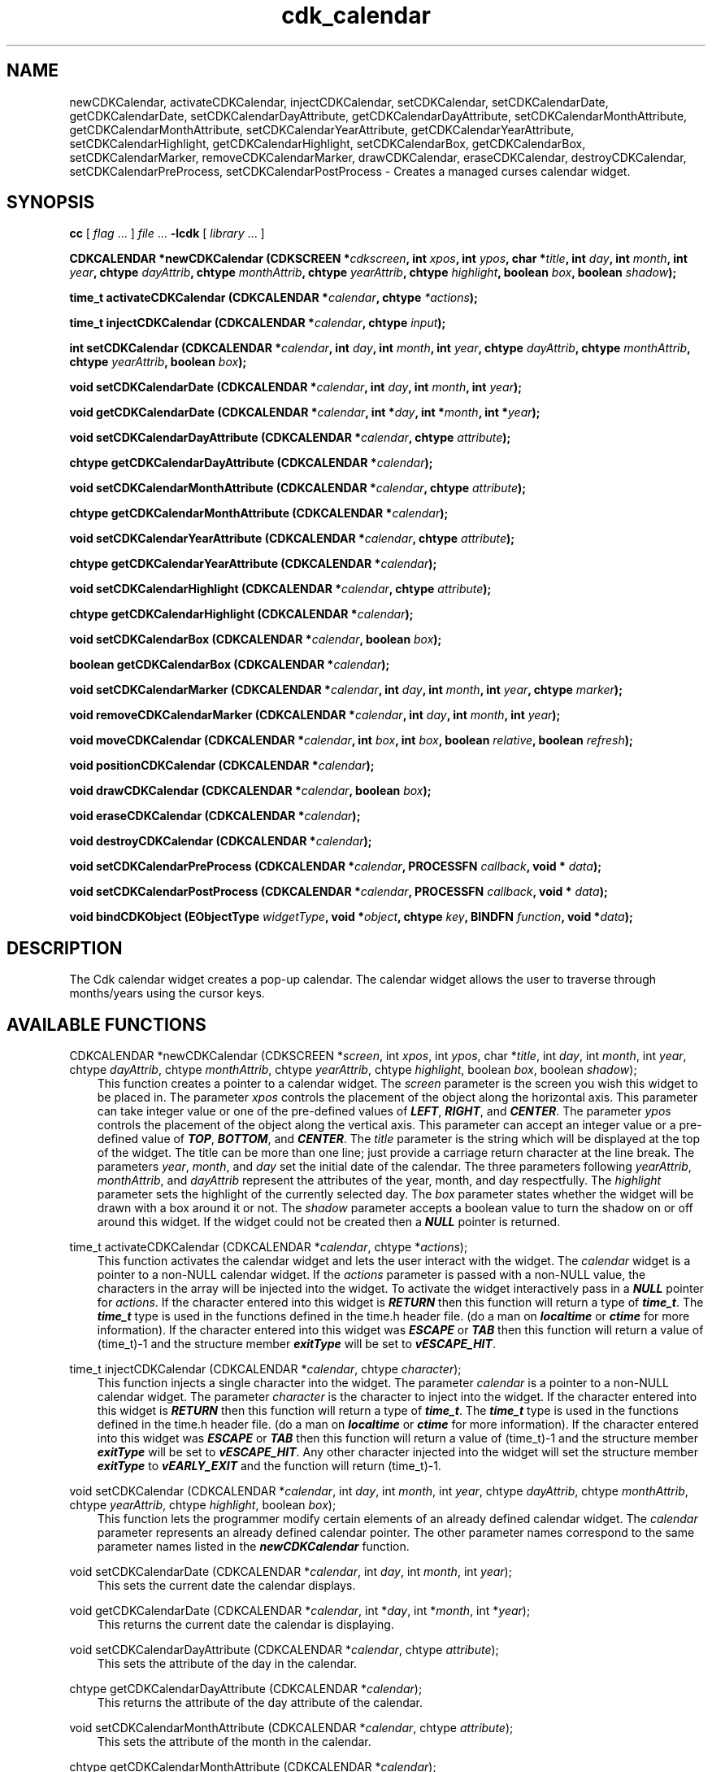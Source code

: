 .de It
.br
.ie \\n(.$>=3 .ne \\$3
.el .ne 3
.IP "\\$1" \\$2
..
.TH cdk_calendar 3 "24 April 1997"
.SH NAME
newCDKCalendar, activateCDKCalendar, injectCDKCalendar, setCDKCalendar,
setCDKCalendarDate, getCDKCalendarDate,
setCDKCalendarDayAttribute, getCDKCalendarDayAttribute,
setCDKCalendarMonthAttribute, getCDKCalendarMonthAttribute,
setCDKCalendarYearAttribute, getCDKCalendarYearAttribute,
setCDKCalendarHighlight, getCDKCalendarHighlight,
setCDKCalendarBox, getCDKCalendarBox,
setCDKCalendarMarker, removeCDKCalendarMarker,
drawCDKCalendar, eraseCDKCalendar, destroyCDKCalendar,
setCDKCalendarPreProcess, setCDKCalendarPostProcess 
\- Creates a managed curses calendar widget.
.SH SYNOPSIS
.LP
.B cc
.RI "[ " "flag" " \|.\|.\|. ] " "file" " \|.\|.\|."
.B \-lcdk
.RI "[ " "library" " \|.\|.\|. ]"
.LP
.LP
.BI "CDKCALENDAR *newCDKCalendar (CDKSCREEN *" "cdkscreen",
.BI "int " "xpos",
.BI "int " "ypos",
.BI "char *" "title",
.BI "int " "day",
.BI "int " "month",
.BI "int " "year",
.BI "chtype " "dayAttrib",
.BI "chtype " "monthAttrib",
.BI "chtype " "yearAttrib",
.BI "chtype " "highlight",
.BI "boolean " "box",
.BI "boolean " "shadow");
.LP
.BI "time_t activateCDKCalendar (CDKCALENDAR *" "calendar",
.BI "chtype " "*actions");
.LP
.BI "time_t injectCDKCalendar (CDKCALENDAR *" "calendar",
.BI "chtype " "input");
.LP
.BI "int setCDKCalendar (CDKCALENDAR *" "calendar",
.BI "int " "day",
.BI "int " "month",
.BI "int " "year",
.BI "chtype " "dayAttrib",
.BI "chtype " "monthAttrib",
.BI "chtype " "yearAttrib",
.BI "boolean " "box");
.LP
.BI "void setCDKCalendarDate (CDKCALENDAR *" "calendar",
.BI "int " "day",
.BI "int " "month",
.BI "int " "year");
.LP
.BI "void getCDKCalendarDate (CDKCALENDAR *" "calendar",
.BI "int *" "day",
.BI "int *" "month",
.BI "int *" "year");
.LP
.BI "void setCDKCalendarDayAttribute (CDKCALENDAR *" "calendar",
.BI "chtype " "attribute");
.LP
.BI "chtype getCDKCalendarDayAttribute (CDKCALENDAR *" "calendar");
.LP
.BI "void setCDKCalendarMonthAttribute (CDKCALENDAR *" "calendar",
.BI "chtype " "attribute");
.LP
.BI "chtype getCDKCalendarMonthAttribute (CDKCALENDAR *" "calendar");
.LP
.BI "void setCDKCalendarYearAttribute (CDKCALENDAR *" "calendar",
.BI "chtype " "attribute");
.LP
.BI "chtype getCDKCalendarYearAttribute (CDKCALENDAR *" "calendar");
.LP
.BI "void setCDKCalendarHighlight (CDKCALENDAR *" "calendar",
.BI "chtype " "attribute");
.LP
.BI "chtype getCDKCalendarHighlight (CDKCALENDAR *" "calendar");
.LP
.BI "void setCDKCalendarBox (CDKCALENDAR *" "calendar",
.BI "boolean " "box");
.LP
.BI "boolean getCDKCalendarBox (CDKCALENDAR *" "calendar");
.LP
.BI "void setCDKCalendarMarker (CDKCALENDAR *" "calendar",
.BI "int " "day",
.BI "int " "month",
.BI "int " "year",
.BI "chtype " "marker");
.LP
.BI "void removeCDKCalendarMarker (CDKCALENDAR *" "calendar",
.BI "int " "day",
.BI "int " "month",
.BI "int " "year");
.LP
.BI "void moveCDKCalendar (CDKCALENDAR *" "calendar",
.BI "int " "box",
.BI "int " "box",
.BI "boolean " "relative",
.BI "boolean " "refresh");
.LP
.BI "void positionCDKCalendar (CDKCALENDAR *" "calendar");
.LP
.BI "void drawCDKCalendar (CDKCALENDAR *" "calendar",
.BI "boolean " "box");
.LP
.BI "void eraseCDKCalendar (CDKCALENDAR *" "calendar");
.LP
.BI "void destroyCDKCalendar (CDKCALENDAR *" "calendar");
.LP
.BI "void setCDKCalendarPreProcess (CDKCALENDAR *" "calendar",
.BI "PROCESSFN " "callback",
.BI "void * " "data");
.LP
.BI "void setCDKCalendarPostProcess (CDKCALENDAR *" "calendar",
.BI "PROCESSFN " "callback",
.BI "void * " "data");
.LP
.BI "void bindCDKObject (EObjectType " "widgetType",
.BI "void *" "object",
.BI "chtype " "key",
.BI "BINDFN " "function",
.BI "void *" "data");
.SH DESCRIPTION
The Cdk calendar widget creates a pop-up calendar. The calendar widget allows
the user to traverse through months/years using the cursor keys.

.SH AVAILABLE FUNCTIONS
CDKCALENDAR *newCDKCalendar (CDKSCREEN *\f2screen\f1, int \f2xpos\f1, int \f2ypos\f1, char *\f2title\f1, int \f2day\f1, int \f2month\f1, int \f2year\f1, chtype \f2dayAttrib\f1, chtype \f2monthAttrib\f1, chtype \f2yearAttrib\f1, chtype \f2highlight\f1, boolean \f2box\f1, boolean \f2shadow\f1);
.RS 3
This function creates a pointer to a calendar widget. The \f2screen\f1 
parameter is the screen you wish this widget to be placed in. The parameter 
\f2xpos\f1 controls the placement of the object along the horizontal axis. 
This parameter can take integer value or one of the pre-defined values of 
\f4LEFT\f1, \f4RIGHT\f1, and \f4CENTER\f1. The parameter \f2ypos\f1 controls 
the placement of the object along the vertical axis. This parameter can accept
an integer value or a pre-defined value of \f4TOP\f1, \f4BOTTOM\f1, and 
\f4CENTER\f1. The \f2title\f1 parameter is the string which will be displayed 
at the top of the widget. The title can be more than one line; just 
provide a carriage return character at the line break. The parameters \f2year\f1,
\f2month\f1, and \f2day\f1 set the initial date of the calendar. The three 
parameters following \f2yearAttrib\f1, \f2monthAttrib\f1, and \f2dayAttrib\f1 
represent the attributes of the year, month, and day respectfully. The 
\f2highlight\f1 parameter sets the highlight of the currently selected day. 
The \f2box\f1 parameter states whether the widget will be drawn with a box 
around it or not. The \f2shadow\f1 parameter accepts a boolean value to turn 
the shadow on or off around this widget. If the widget could not be created 
then a \f4NULL\f1 pointer is returned.
.RE

time_t activateCDKCalendar (CDKCALENDAR *\f2calendar\f1, chtype *\f2actions\f1);
.RS 3
This function activates the calendar widget and lets the user interact with the
widget. The \f2calendar\f1 widget is a pointer to a non-NULL calendar widget.
If the \f2actions\f1 parameter is passed with a non-NULL value, the characters
in the array will be injected into the widget. To activate the widget
interactively pass in a \f4NULL\f1 pointer for \f2actions\f1. If the character 
entered into this widget is \f4RETURN\f1 then this function will return a type
of \f4time_t\f1. The \f4time_t\f1 type is used in the functions defined in the
time.h header file. (do a man on \f4localtime\f1 or \f4ctime\f1 for more 
information). If the character entered into this widget was \f4ESCAPE\f1 or
\f4TAB\f1 then this function will return a value of (time_t)-1 and the structure
member \f4exitType\f1 will be set to \f4vESCAPE_HIT\f1.
.RE

time_t injectCDKCalendar (CDKCALENDAR *\f2calendar\f1, chtype \f2character\f1);
.RS 3
This function injects a single character into the widget. The parameter 
\f2calendar\f1 is a pointer to a non-NULL calendar widget. The parameter 
\f2character\f1 is the character to inject into the widget. If the character 
entered into this widget is \f4RETURN\f1 then this function will return a type
of \f4time_t\f1. The \f4time_t\f1 type is used in the functions defined in the
time.h header file. (do a man on \f4localtime\f1 or \f4ctime\f1 for more 
information). If the character entered into this widget was \f4ESCAPE\f1 or
\f4TAB\f1 then this function will return a value of (time_t)-1 and the structure
member \f4exitType\f1 will be set to \f4vESCAPE_HIT\f1. Any other character
injected into the widget will set the structure member \f4exitType\f1 to
\f4vEARLY_EXIT\f1 and the function will return (time_t)-1.
.RE

void setCDKCalendar (CDKCALENDAR *\f2calendar\f1, int \f2day\f1, int \f2month\f1, int \f2year\f1, chtype \f2dayAttrib\f1, chtype \f2monthAttrib\f1, chtype \f2yearAttrib\f1, chtype \f2highlight\f1, boolean \f2box\f1);
.RS 3
This function lets the programmer modify certain elements of an already defined
calendar widget. The \f2calendar\f1 parameter represents an already defined calendar
pointer. The other parameter names correspond to the same parameter names listed 
in the \f4newCDKCalendar\f1 function.
.RE 

void setCDKCalendarDate (CDKCALENDAR *\f2calendar\f1, int \f2day\f1, int \f2month\f1, int \f2year\f1);
.RS 3
This sets the current date the calendar displays.
.RE 

void getCDKCalendarDate (CDKCALENDAR *\f2calendar\f1, int *\f2day\f1, int *\f2month\f1, int *\f2year\f1);
.RS 3
This returns the current date the calendar is displaying.
.RE 

void setCDKCalendarDayAttribute (CDKCALENDAR *\f2calendar\f1, chtype \f2attribute\f1);
.RS 3
This sets the attribute of the day in the calendar.
.RE 

chtype getCDKCalendarDayAttribute (CDKCALENDAR *\f2calendar\f1);
.RS 3
This returns the attribute of the day attribute of the calendar.
.RE 

void setCDKCalendarMonthAttribute (CDKCALENDAR *\f2calendar\f1, chtype \f2attribute\f1);
.RS 3
This sets the attribute of the month in the calendar.
.RE 

chtype getCDKCalendarMonthAttribute (CDKCALENDAR *\f2calendar\f1);
.RS 3
This returns the attribute of the month attribute of the calendar.
.RE 

void setCDKCalendarYearAttribute (CDKCALENDAR *\f2calendar\f1, chtype \f2attribute\f1);
.RS 3
This sets the attribute of the year in the calendar.
.RE 

chtype getCDKCalendarYearAttribute (CDKCALENDAR *\f2calendar\f1);
.RS 3
This returns the attribute of the year attribute of the calendar.
.RE 

void setCDKCalendarHighlight (CDKCALENDAR *\f2calendar\f1, chtype \f2highlight\f1);
.RS 3
This function sets the attribute of the highlight bar of the scrolling
list portion of the widget.
.RE

chtype getCDKCalendarHighlight (CDKCALENDAR *\f2calendar\f1);
.RS 3
This returns the attribute of the highlight bar of the scrolling
list portion of the widget.
.RE

void setCDKCalendarBox (CDKCALENDAR *\f2calendar\f1, boolean \f2boxWidget\f1);
.RS 3
This sets whether or not the widget will be draw with a box around it.
.RE

boolean getCDKCalendarBox (CDKCALENDAR *\f2calendar\f1);
.RS 3
This returns whether or not the widget will be drawn with a box around it.
.RE

void setCDKCalendarMarker (CDKCALENDAR *\f2calendar\f1, int \f2day\f1, int \f2month\f1, int \f2year\f1, chtype \f2marker\f1);
.RS 3
This allows the user to set a marker which will be displayed when the month is
drawn. The \f2marker\f1 parameter is the attribute to use when drawing the 
marker. If more than one marker is set on a single day, then the day will blink
with the original marker attribute.
.RE 

void removeCDKCalendarMarker (CDKCALENDAR *\f2calendar\f1, int \f2day\f1, int \f2month\f1, int \f2year\f1);
.RS 3
This function removes a marker from the calendar.
.RE 

void setCDKCalendarDate (CDKCALENDAR *\f2calendar\f1, int \f2day\f1, int \f2month\f1, int \f2year\f1);
.RS 3
This function sets the calendar to the given date. If the value of the \f2day\f1,
\f2month\f1, or \f2year\f1 parameters is -1 then the current day, month, or year
is used to set the date.
.RE 

void moveCDKCalendar (CDKCALENDAR *\f2calendar\f1, int \f2xpos\f1, int \f2ypos\f1, boolean \f2relative\f1, boolean \f2refresh\f1);
.RS 3
This function moves the given widget to the given position. The parameters
\f2xpos\f1 and \f2ypos\f1 is the new position of the widget. The parameter
\f2xpos\f1 can accept an integer value or one of the pre-defined values of
\f4TOP\f1, \f4BOTTOM\f1, and \f4CENTER\f1. The parameter \f2ypos\f1 can 
accept an integer value or one of the pre-defined values of \f4LEFT\f1,
\f4RIGHT\f1, and \f4CENTER\f1. The parameter \f2relative\f1 states whether
the \f2xpos\f1/\f2ypos\f1 pair is a relative move or an absolute move. For
example if \f2xpos\f1 = 1 and \f2ypos\f1 = 2 and \f2relative\f1 = \f2TRUE\f1,
then the widget would move one row down and two columns right. If the value
of \f2relative\f1 was \f2FALSE\f1 then the widget would move to the position
(1,2). Do not use the values of \f4TOP\f1, \f4BOTTOM\f1, \f4LEFT\f1, 
\f4RIGHT\f1, or \f4CENTER\f1 when \f2relative\f1 = \f4TRUE\f1. (wierd things
may happen). The final parameter \f2refresh\f1 is a boolean value which 
states whether the widget will get refreshed after the move or not.
.RE

void positionCDKCalendar (CDKCALENDAR *\f2calendar\f1);
.RS 3
This function allows the user to move the widget around the screen via the
cursor/keypad keys. The following key bindings can be used to move the
widget around the screen.
.LP
.nf
\f4Key Bindings\f1
.RS 3
\f2Key          Action\f1
Up Arrow     Moves the widget up one line.
Down Arrow   Moves the widget down one line.
Left Arrow   Moves the widget left one column
Right Arrow  Moves the widget right one column
Keypad-1     Moves the widget down one line
             and left one column.
Keypad-2     Moves the widget down one line.
Keypad-3     Moves the widget down one line
             and right one column.
Keypad-4     Moves the widget left one column
Keypad-5     Centers the widget both vertically
             and horizontally.
Keypad-6     Moves the widget right one column
Keypad-7     Moves the widget up one line
             and left one column.
Keypad-8     Moves the widget up one line.
Keypad-9     Moves the widget up one line
             and right one column.
t            Moves the widget to the top of the screen.
b            Moves the widget to the bottom of the screen.
l            Moves the widget to the left of the screen.
r            Moves the widget to the right of the screen.
c            Centers the widget between the left and 
             right of the window.
C            Centers the widget between the top and 
             bottom of the window.
Escape       Returns the widget to it's original position.
Return       Exits the function and leaves the widget
             where it was.
.fi
.RE
.RS 3
.LP
Keypad means that if the keyboard you are using has a keypad, then the
Num-Lock light has to be on in order to use the keys as listed. (The
numeric keys at the top of the keyboard will work as well.)
.LP
void drawCDKCalendar (CDKCALENDAR *\f2calendar\f1, boolean \f2box\f1);
.RS 3
This function draws the label widget on the screen. The \f2box\f1 option 
draws the widget with or without a box.
.RE

void eraseCDKCalendar (CDKCALENDAR *\f2calendar\f1);
.RS 3
This function removes the widget from the screen. This does \f4NOT\f1 destroy
the widget.
.RE

void destroyCDKCalendar (CDKCALENDAR *\f2calendar\f1);
.RS 3
This function removes the widget from the screen and frees up any memory the
object may be using.
.RE

void setCDKCalendarPreProcess (CDKCALENDAR *\f2calendar\f1, PROCESSFN \f2function\f1, void *\f2data\f1);
.RS 3
This function allows the user to have the widget call a function after a key
is hit and before the key is applied to the widget. The parameter \f2function\f1
if of type \f4PROCESSFN\f1. The parameter \f2data\f1 is a pointer to 
\f4void\f1. To learn more about pre-processing read the \f4cdk_process\f1
manual page.
.RE
 
void setCDKCalendarPostProcess (CDKCALENDAR *\f2calendar\f1, PROCESSFN \f2function\f1, void *\f2data\f1);
.RS 3
This function allows the user to have the widget call a function after the
key has been applied to the widget.  The parameter \f2function\f1 if of type
\f4PROCESSFN\f1. The parameter \f2data\f1 is a pointer to \f4void\f1. To
learn more about post-processing read the \f4cdk_process\f1 manual page.
.RE

void bindCDKObject (EObjectType \f2widgetType\f1, void *\f2object\f1, char \f2key\f1, BINDFN \f2function\f1, void *\f2data\f1);
.RS 3
This function allows the user to create special key bindings. The 
\f2widgetType\f1 parameter is a defined type which states what Cdk object 
type is being used. The \f2object\f1 parameter is the pointer to the widget 
object. The \f2widgetType\f1 parameter is a defined type which states what 
Cdk object type is being used. To learn more about the type \f4EObjectType\f1 
read the \f4cdk_binding\f1 manual page. The \f2object\f1 parameter is the 
pointer to the widget object. The \f2key\f1 is the character to bind. The 
\f2function\f1 is the function type. To learn more about the key binding 
callback function types read the \f4cdk_binding\f1 manual page. The last 
parameter \f2data\f1 is a pointer to any data that needs to get passed to
the callback function.
.RE

.SH KEY BINDINGS
When the widget is activated there are several default key bindings which will
help the user enter or manipulate the information quickly. The following table
outlines the keys and their actions for this widget.
.LP
.RS 3
.nf
\f2Key         Action\f1
Left Arrow  Moves the cursor to the previous day.
Right Arrow Moves the cursor to the next day.
Up Arrow    Moves the cursor to the next week.
Down Arrow  Moves the cursor to the previous week.
t           Sets the calendar to the current date.
T           Sets the calendar to the current date.
n           Advances the calendar one month ahead.
N           Advances the calendar six months ahead.
p           Advances the calendar one month back.
P           Advances the calendar six months back.
-           Advances the calendar one year ahead.
+           Advances the calendar one year back.
Return      Exits the widget and returns a value of
            \f4time_t\f1 which represents the day selected 
            at 1 second after midnight. This also sets
            the member \f4exitType\f1 in the widget
            structure to the value of \f4vNORMAL\f1.
Tab         Exits the widget and returns a value of
            \f4time_t\f1 which represents the day 
            selected at 1 second after midnight.
            This also sets the member \f4exitType\f1
            in the widget structure to the value of
            \f4vNORMAL\f1.
Escape      Exits the widget and returns (time_)-1.
            This also sets the structure member 
            \f4exitType\f1 to the value of \f4vESCAPE_HIT\f1.
Ctrl-L      Refreshes the screen.
.fi
.RE
.SH SEE ALSO
.BR cdk (3),
.BR cdk_binding (3),
.BR cdk_display (3),
.BR cdk_screen (3)
.SH NOTES
.PP
The header file \f4<cdk.h>\f1 automatically includes the header files
\f4<curses.h>\f1, \f4<stdlib.h>\f1, \f4<string.h>\f1, \f4<ctype.h>\f1,
\f4<unistd.h>\f1, \f4<dirent.h>\f1, \f4<time.h>\f1, \f4<errno.h>\f1,
\f4<pwd.h>\f1, \f4<grp.h>\f1, \f4<sys/stat.h>\f1, and \f4<sys/types.h>\f1.
The \f4<curses.h>\f1 header file includes \f4<stdio.h>\f1 and \f4<unctrl.h>\f1.
.PP
If you have \f4Ncurses\f1 installed on your machine add -DNCURSES to the 
compile line to include the Ncurses header files instead.
